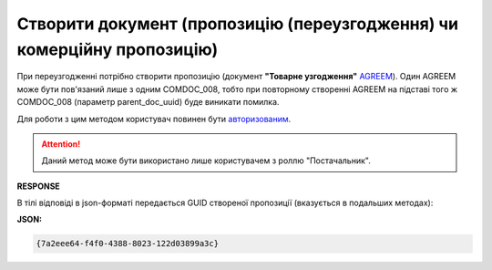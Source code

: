 ###############################################################################
**Створити документ (пропозицію (переузгодження) чи комерційну пропозицію)**
###############################################################################

При переузгодженні потрібно створити пропозицію (документ **"Товарне узгодження"** `AGREEM <https://wiki.edin.ua/uk/latest/XML/XML-structure.html#agreem>`__). Один AGREEM може бути пов'язаний лише з одним COMDOC_008, тобто при повторному створенні AGREEM на підставі того ж COMDOC_008 (параметр parent_doc_uuid) буде виникати помилка.

Для роботи з цим методом користувач повинен бути `авторизованим <https://wiki.edin.ua/uk/latest/E_SPEC/EDIN_2_0/API_2_0/Methods/Authorization.html>`__.

.. attention::
    Даний метод може бути використано лише користувачем з роллю "Постачальник". 

.. csv-table:: 
  :file: CreateAgreement.csv
  :widths:  10, 41
  :stub-columns: 0

**RESPONSE**

В тілі відповіді в json-форматі передається GUID створеної пропозиції (вказується в подальших методах):

**JSON:**

.. code:: json

 {7a2eee64-f4f0-4388-8023-122d03899a3c}


